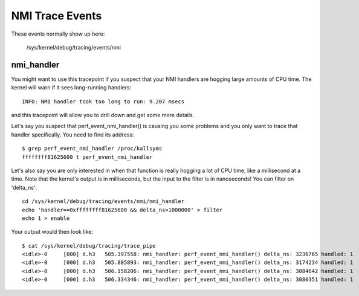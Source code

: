 ================
NMI Trace Events
================

These events normally show up here:

	/sys/kernel/debug/tracing/events/nmi


nmi_handler
-----------

You might want to use this tracepoint if you suspect that your
NMI handlers are hogging large amounts of CPU time.  The kernel
will warn if it sees long-running handlers::

	INFO: NMI handler took too long to run: 9.207 msecs

and this tracepoint will allow you to drill down and get some
more details.

Let's say you suspect that perf_event_nmi_handler() is causing
you some problems and you only want to trace that handler
specifically.  You need to find its address::

	$ grep perf_event_nmi_handler /proc/kallsyms
	ffffffff81625600 t perf_event_nmi_handler

Let's also say you are only interested in when that function is
really hogging a lot of CPU time, like a millisecond at a time.
Note that the kernel's output is in milliseconds, but the input
to the filter is in nanoseconds!  You can filter on 'delta_ns'::

	cd /sys/kernel/debug/tracing/events/nmi/nmi_handler
	echo 'handler==0xffffffff81625600 && delta_ns>1000000' > filter
	echo 1 > enable

Your output would then look like::

	$ cat /sys/kernel/debug/tracing/trace_pipe
	<idle>-0     [000] d.h3   505.397558: nmi_handler: perf_event_nmi_handler() delta_ns: 3236765 handled: 1
	<idle>-0     [000] d.h3   505.805893: nmi_handler: perf_event_nmi_handler() delta_ns: 3174234 handled: 1
	<idle>-0     [000] d.h3   506.158206: nmi_handler: perf_event_nmi_handler() delta_ns: 3084642 handled: 1
	<idle>-0     [000] d.h3   506.334346: nmi_handler: perf_event_nmi_handler() delta_ns: 3080351 handled: 1

